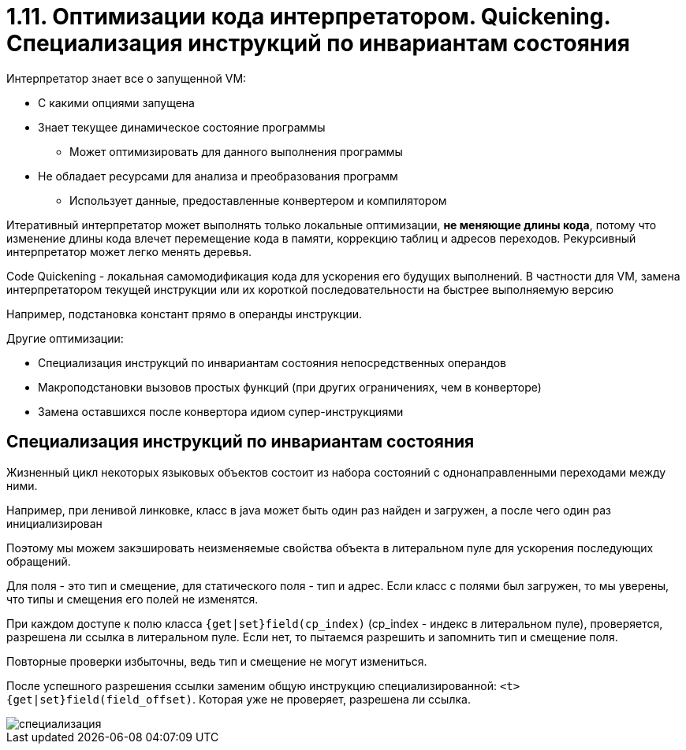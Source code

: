 = 1.11. Оптимизации кода интерпретатором. Quickening. Специализация инструкций по инвариантам состояния

Интерпретатор знает все о запущенной VM:

* С какими опциями запущена
* Знает текущее динамическое состояние программы
** Может оптимизировать для данного выполнения программы
* Не обладает ресурсами для анализа и преобразования программ
** Использует данные, предоставленные конвертером и компилятором

Итеративный интерпретатор может выполнять только локальные оптимизации, *не меняющие длины кода*, потому что изменение длины кода влечет перемещение кода в памяти, коррекцию таблиц и адресов переходов. Рекурсивный интерпретатор может легко менять деревья.

Code Quickening - локальная самомодификация кода для ускорения его будущих выполнений. В частности для VM, замена интерпретатором текущей инструкции или их короткой последовательности на быстрее выполняемую версию
====
Например, подстановка констант прямо в операнды инструкции. 
====

Другие оптимизации:

* Специализация инструкций по инвариантам состояния непосредственных операндов
* Макроподстановки вызовов простых функций (при других ограничениях, чем в конверторе)
* Замена оставшихся после конвертора идиом супер-инструкциями

== Специализация инструкций по инвариантам состояния

Жизненный цикл некоторых языковых объектов состоит из набора состояний с однонаправленными переходами между ними.
====
Например, при ленивой линковке, класс в java может быть один раз найден и загружен, а после чего один раз инициализирован
====

Поэтому мы можем закэшировать неизменяемые свойства объекта в литеральном пуле для ускорения последующих обращений.
====
Для поля - это тип и смещение, для статического поля - тип и адрес. Если класс с полями был загружен, то мы уверены, что типы и смещения его полей не изменятся.
====

При каждом доступе к полю класса `{get|set}field(cp_index)` (cp_index - индекс в литеральном пуле), проверяется, разрешена ли ссылка в литеральном пуле. Если нет, то пытаемся разрешить и запомнить тип и смещение поля. 

Повторные проверки избыточны, ведь тип и смещение не могут измениться.

После успешного разрешения ссылки заменим общую инструкцию специализированной: `<t>{get|set}field(field_offset)`. Которая уже не проверяет, разрешена ли ссылка.

image::111/специализация.png[]





